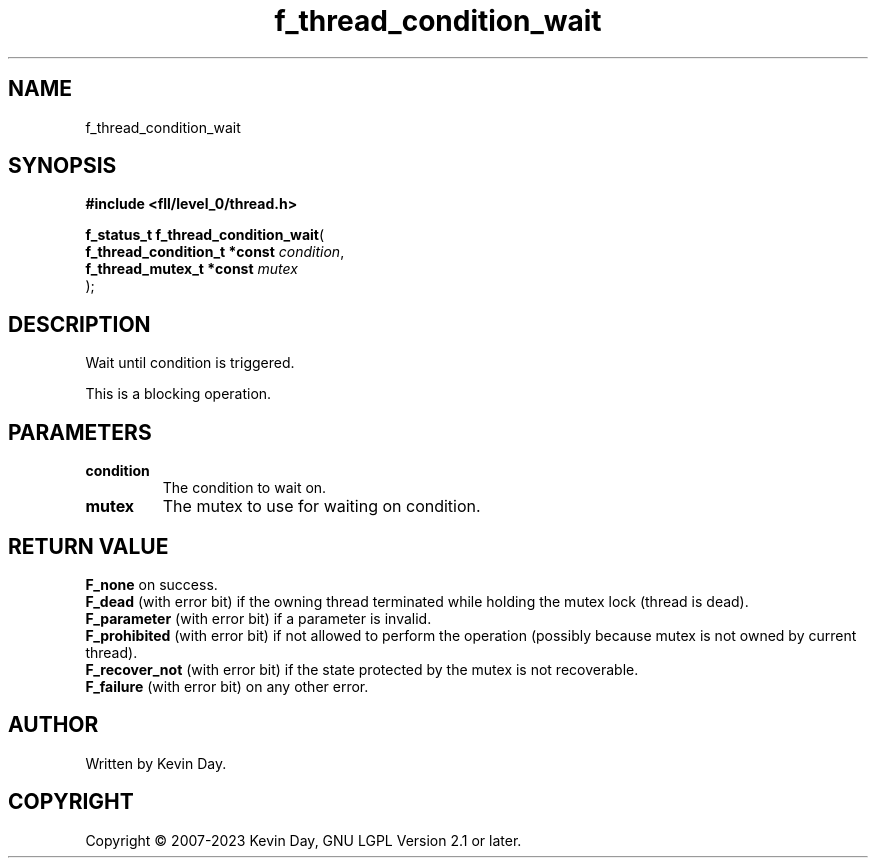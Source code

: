 .TH f_thread_condition_wait "3" "July 2023" "FLL - Featureless Linux Library 0.6.8" "Library Functions"
.SH "NAME"
f_thread_condition_wait
.SH SYNOPSIS
.nf
.B #include <fll/level_0/thread.h>
.sp
\fBf_status_t f_thread_condition_wait\fP(
    \fBf_thread_condition_t *const \fP\fIcondition\fP,
    \fBf_thread_mutex_t *const     \fP\fImutex\fP
);
.fi
.SH DESCRIPTION
.PP
Wait until condition is triggered.
.PP
This is a blocking operation.
.SH PARAMETERS
.TP
.B condition
The condition to wait on.

.TP
.B mutex
The mutex to use for waiting on condition.

.SH RETURN VALUE
.PP
\fBF_none\fP on success.
.br
\fBF_dead\fP (with error bit) if the owning thread terminated while holding the mutex lock (thread is dead).
.br
\fBF_parameter\fP (with error bit) if a parameter is invalid.
.br
\fBF_prohibited\fP (with error bit) if not allowed to perform the operation (possibly because mutex is not owned by current thread).
.br
\fBF_recover_not\fP (with error bit) if the state protected by the mutex is not recoverable.
.br
\fBF_failure\fP (with error bit) on any other error.
.SH AUTHOR
Written by Kevin Day.
.SH COPYRIGHT
.PP
Copyright \(co 2007-2023 Kevin Day, GNU LGPL Version 2.1 or later.
